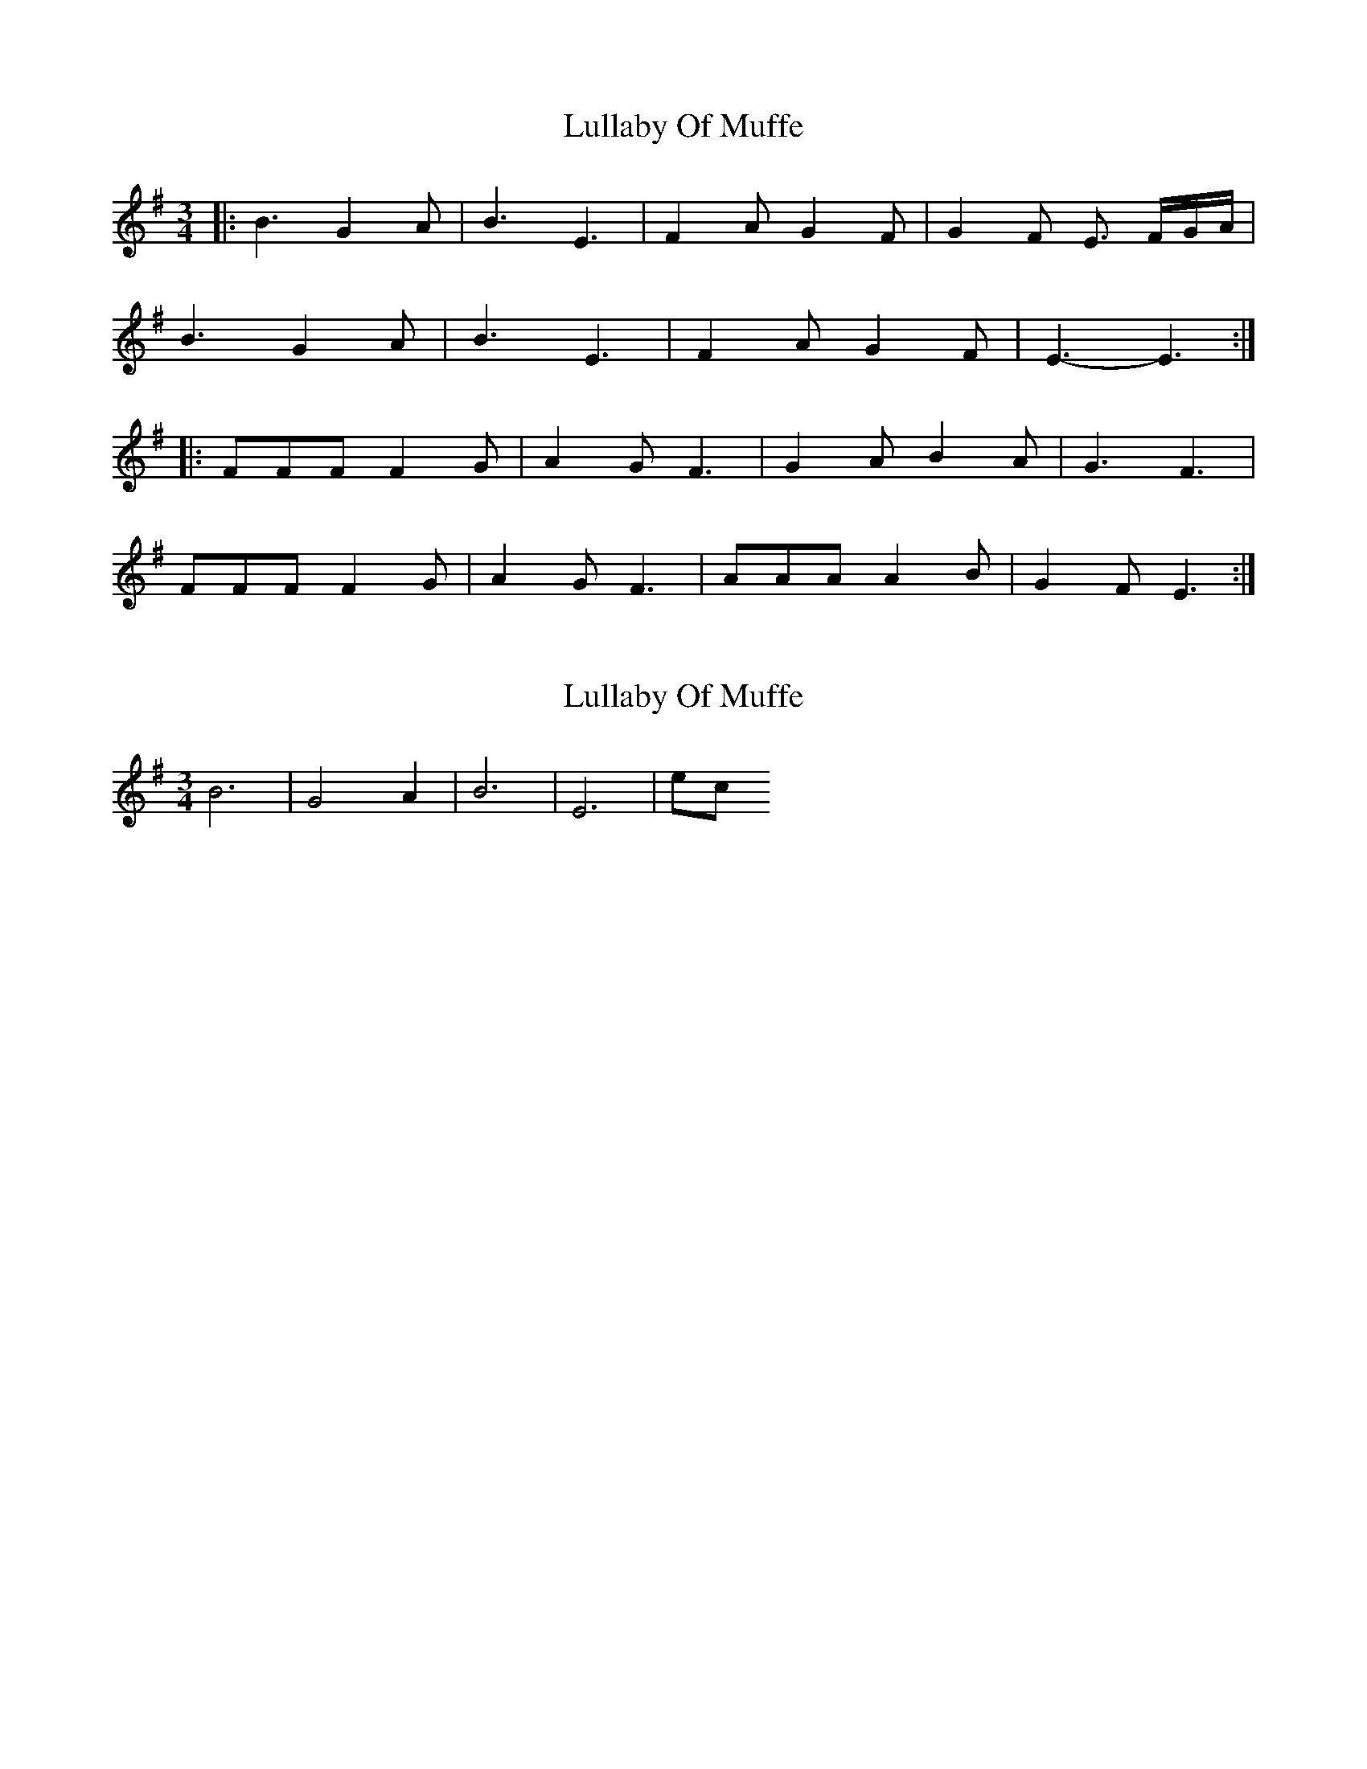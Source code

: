 X: 1
T: Lullaby Of Muffe
Z: Stewart
S: https://thesession.org/tunes/5038#setting5038
R: waltz
M: 3/4
L: 1/8
K: Emin
|:B3G2A|B3E3|F2A G2F|G2F E3/2 F/2G/2A/2|
B3G2A|B3E3|F2A G2F|E3-E3:|
|:FFF F2G|A2G F3|G2A B2A|G3F3|
FFF F2G|A2G F3|AAA A2B|G2F E3:|
X: 2
T: Lullaby Of Muffe
Z: Donough
S: https://thesession.org/tunes/5038#setting17378
R: waltz
M: 3/4
L: 1/8
K: Emin
B6|G4 A2|B6|E6| etc
